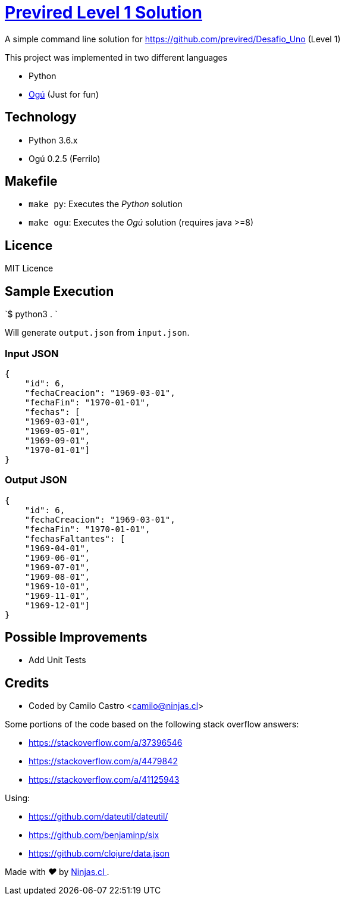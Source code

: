 # https://github.com/previred/Desafio_Uno[Previred Level 1 Solution]

A simple command line solution for https://github.com/previred/Desafio_Uno (Level 1)

This project was implemented in two different languages

- Python
- https://github.com/ogu-lang/Ogu/[Ogú] (Just for fun)

## Technology

- Python 3.6.x
- Ogú 0.2.5 (Ferrilo)

## Makefile

- `make py`: Executes the _Python_ solution
- `make ogu`: Executes the _Ogú_ solution (requires java >=8)

## Licence

MIT Licence

## Sample Execution

`$ python3 . `

Will generate `output.json` from `input.json`.

### Input JSON

```json
{
    "id": 6,
    "fechaCreacion": "1969-03-01",
    "fechaFin": "1970-01-01",
    "fechas": [
    "1969-03-01",
    "1969-05-01",
    "1969-09-01",
    "1970-01-01"]
}
```

### Output JSON

```json
{
    "id": 6,
    "fechaCreacion": "1969-03-01",
    "fechaFin": "1970-01-01",
    "fechasFaltantes": [
    "1969-04-01",
    "1969-06-01",
    "1969-07-01",
    "1969-08-01",
    "1969-10-01",
    "1969-11-01",
    "1969-12-01"]
}
```

## Possible Improvements

- Add Unit Tests

## Credits

- Coded by Camilo Castro <camilo@ninjas.cl>

Some portions of the code based on the following stack overflow answers:

- https://stackoverflow.com/a/37396546
- https://stackoverflow.com/a/4479842
- https://stackoverflow.com/a/41125943

Using:

- https://github.com/dateutil/dateutil/
- https://github.com/benjaminp/six
- https://github.com/clojure/data.json

++++
<p>
  Made with <i class="fa fa-heart">&#9829;</i> by
  <a href="https://ninjas.cl">
    Ninjas.cl
  </a>.
</p>
++++